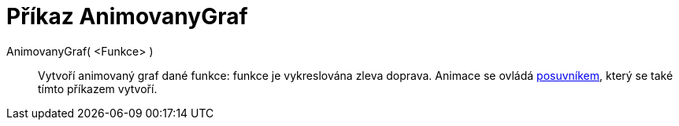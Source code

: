 = Příkaz AnimovanyGraf
:page-en: commands/SlowPlot_Command
ifdef::env-github[:imagesdir: /cs/modules/ROOT/assets/images]

AnimovanyGraf( <Funkce> )::
  Vytvoří animovaný graf dané funkce: funkce je vykreslována zleva doprava. Animace se ovládá
  xref:/tools/Posuvník.adoc[posuvníkem], který se také tímto příkazem vytvoří.
